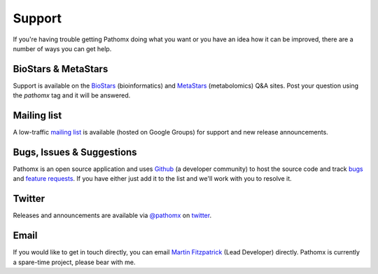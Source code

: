 Support
*******

If you're having trouble getting Pathomx doing what you want or you have an idea how it
can be improved, there are a number of ways you can get help.

BioStars & MetaStars
====================

Support is available on the `BioStars <http://biostars.org>`_ (bioinformatics) and `MetaStars <http://metastars.org>`_ (metabolomics)
Q&A sites. Post your question using the `pathomx` tag and it will be answered.

Mailing list
============

A low-traffic `mailing list`_ is available (hosted on Google Groups) for support and new release announcements.

Bugs, Issues & Suggestions
==========================

Pathomx is an open source application and uses `Github`_ (a developer community) to host the
source code and track `bugs`_ and `feature requests`_. If you have either just add it to the list
and we'll work with you to resolve it.

Twitter
=======

Releases and announcements are available via `@pathomx`_ on `twitter`_.

Email
=======

If you would like to get in touch directly, you can email `Martin Fitzpatrick`_ (Lead Developer) directly. 
Pathomx is currently a spare-time project, please bear with me.


.. _Github: http://github.com/pathomx/pathomx
.. _bugs: https://github.com/pathomx/pathomx/issues?q=is%3Aopen+is%3Aissue
.. _feature requests: https://github.com/pathomx/pathomx/labels/enhancement
.. _@pathomx: http://twitter.com/pathomx
.. _twitter: http://twitter.com/
.. _Martin Fitzpatrick: mailto:mfitzp@pathomx.org
.. _mailing list: https://groups.google.com/forum/#!forum/pathomx-users